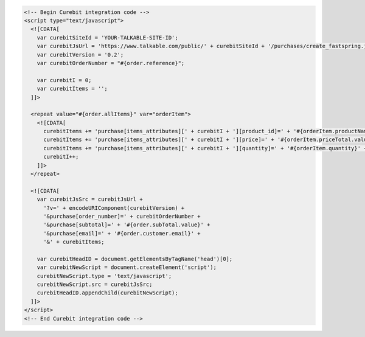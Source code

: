 .. code-block:: html

  <!-- Begin Curebit integration code -->
  <script type="text/javascript">
    <![CDATA[
      var curebitSiteId = 'YOUR-TALKABLE-SITE-ID';
      var curebitJsUrl = 'https://www.talkable.com/public/' + curebitSiteId + '/purchases/create_fastspring.js';
      var curebitVersion = '0.2';
      var curebitOrderNumber = "#{order.reference}";

      var curebitI = 0;
      var curebitItems = '';
    ]]>

    <repeat value="#{order.allItems}" var="orderItem">
      <![CDATA[
        curebitItems += 'purchase[items_attributes][' + curebitI + '][product_id]=' + '#{orderItem.productName}' + '&';
        curebitItems += 'purchase[items_attributes][' + curebitI + '][price]=' + '#{orderItem.priceTotal.value}' + '&';
        curebitItems += 'purchase[items_attributes][' + curebitI + '][quantity]=' + '#{orderItem.quantity}' + '&';
        curebitI++;
      ]]>
    </repeat>

    <![CDATA[
      var curebitJsSrc = curebitJsUrl +
        '?v=' + encodeURIComponent(curebitVersion) +
        '&purchase[order_number]=' + curebitOrderNumber +
        '&purchase[subtotal]=' + '#{order.subTotal.value}' +
        '&purchase[email]=' + '#{order.customer.email}' +
        '&' + curebitItems;

      var curebitHeadID = document.getElementsByTagName('head')[0];
      var curebitNewScript = document.createElement('script');
      curebitNewScript.type = 'text/javascript';
      curebitNewScript.src = curebitJsSrc;
      curebitHeadID.appendChild(curebitNewScript);
    ]]>
  </script>
  <!-- End Curebit integration code -->
